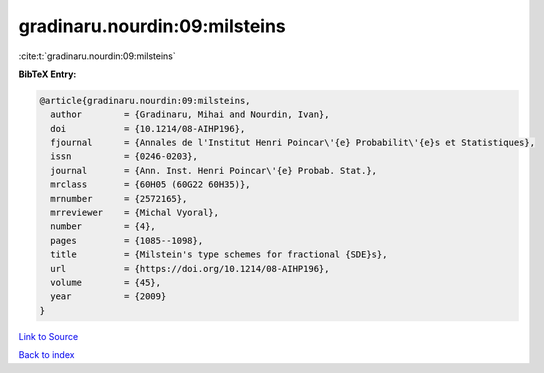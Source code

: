 gradinaru.nourdin:09:milsteins
==============================

:cite:t:`gradinaru.nourdin:09:milsteins`

**BibTeX Entry:**

.. code-block:: bibtex

   @article{gradinaru.nourdin:09:milsteins,
     author        = {Gradinaru, Mihai and Nourdin, Ivan},
     doi           = {10.1214/08-AIHP196},
     fjournal      = {Annales de l'Institut Henri Poincar\'{e} Probabilit\'{e}s et Statistiques},
     issn          = {0246-0203},
     journal       = {Ann. Inst. Henri Poincar\'{e} Probab. Stat.},
     mrclass       = {60H05 (60G22 60H35)},
     mrnumber      = {2572165},
     mrreviewer    = {Michal Vyoral},
     number        = {4},
     pages         = {1085--1098},
     title         = {Milstein's type schemes for fractional {SDE}s},
     url           = {https://doi.org/10.1214/08-AIHP196},
     volume        = {45},
     year          = {2009}
   }

`Link to Source <https://doi.org/10.1214/08-AIHP196},>`_


`Back to index <../By-Cite-Keys.html>`_
